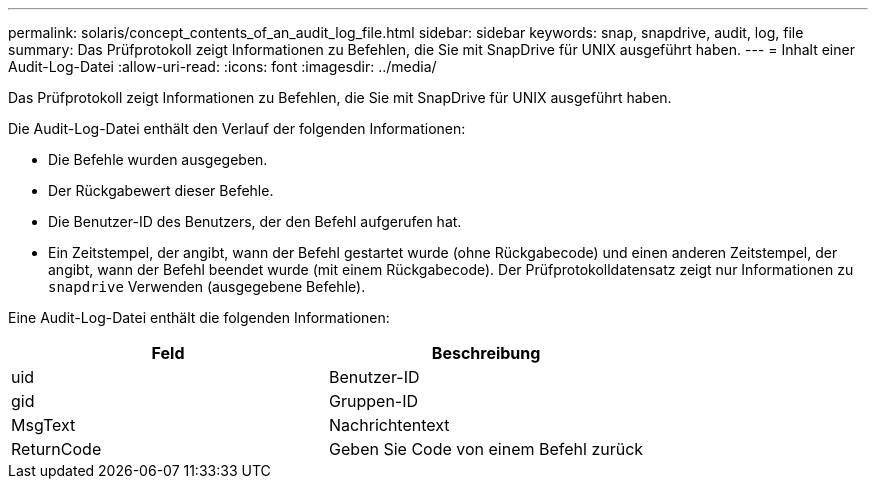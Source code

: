 ---
permalink: solaris/concept_contents_of_an_audit_log_file.html 
sidebar: sidebar 
keywords: snap, snapdrive, audit, log, file 
summary: Das Prüfprotokoll zeigt Informationen zu Befehlen, die Sie mit SnapDrive für UNIX ausgeführt haben. 
---
= Inhalt einer Audit-Log-Datei
:allow-uri-read: 
:icons: font
:imagesdir: ../media/


[role="lead"]
Das Prüfprotokoll zeigt Informationen zu Befehlen, die Sie mit SnapDrive für UNIX ausgeführt haben.

Die Audit-Log-Datei enthält den Verlauf der folgenden Informationen:

* Die Befehle wurden ausgegeben.
* Der Rückgabewert dieser Befehle.
* Die Benutzer-ID des Benutzers, der den Befehl aufgerufen hat.
* Ein Zeitstempel, der angibt, wann der Befehl gestartet wurde (ohne Rückgabecode) und einen anderen Zeitstempel, der angibt, wann der Befehl beendet wurde (mit einem Rückgabecode). Der Prüfprotokolldatensatz zeigt nur Informationen zu `snapdrive` Verwenden (ausgegebene Befehle).


Eine Audit-Log-Datei enthält die folgenden Informationen:

|===
| Feld | Beschreibung 


 a| 
uid
 a| 
Benutzer-ID



 a| 
gid
 a| 
Gruppen-ID



 a| 
MsgText
 a| 
Nachrichtentext



 a| 
ReturnCode
 a| 
Geben Sie Code von einem Befehl zurück

|===